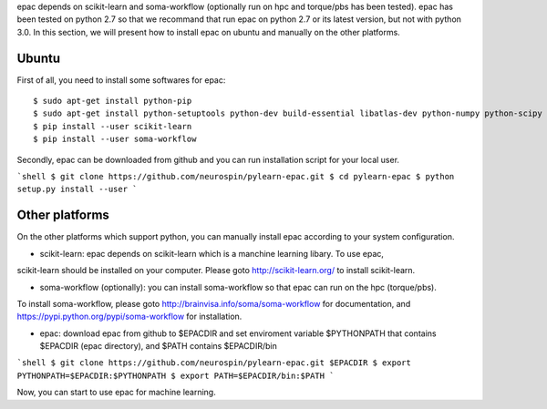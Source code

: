 .. _installation:


epac depends on scikit-learn and soma-workflow (optionally run on hpc and torque/pbs has been tested).
epac has been tested on python 2.7 so that we recommand that run epac on python 2.7
or its latest version, but not with python 3.0.
In this section, we will present how to install epac on ubuntu and manually on the other platforms.


Ubuntu
------


First of all, you need to install some softwares for epac:


::

    $ sudo apt-get install python-pip
    $ sudo apt-get install python-setuptools python-dev build-essential libatlas-dev python-numpy python-scipy python-matplotlib ipython ipython-notebook python-pandas python-sympy python-nose
    $ pip install --user scikit-learn
    $ pip install --user soma-workflow


Secondly, epac can be downloaded from github and you can run installation script for your local user.

```shell
$ git clone https://github.com/neurospin/pylearn-epac.git
$ cd pylearn-epac
$ python setup.py install --user
```

Other platforms
---------------

On the other platforms which support python, you can manually install epac according to your system configuration.

* scikit-learn: epac depends on scikit-learn which is a manchine learning libary. To use epac,
scikit-learn should be installed on your computer. Please goto http://scikit-learn.org/
to install scikit-learn.

* soma-workflow (optionally): you can install soma-workflow so that epac can run on the hpc (torque/pbs).
To install soma-workflow, please goto http://brainvisa.info/soma/soma-workflow
for documentation, and https://pypi.python.org/pypi/soma-workflow for installation.

* epac: download epac from github to $EPACDIR and set enviroment variable $PYTHONPATH that contains $EPACDIR (epac directory), and $PATH contains $EPACDIR/bin

```shell
$ git clone https://github.com/neurospin/pylearn-epac.git $EPACDIR
$ export PYTHONPATH=$EPACDIR:$PYTHONPATH
$ export PATH=$EPACDIR/bin:$PATH
```

Now, you can start to use epac for machine learning.

